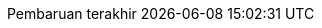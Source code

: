 // Bahasa Indonesia, courtesy of Triyan W. Nugroho <triyan.wn@gmail.com>
:appendix-caption: Lampiran
:appendix-refsig: {appendix-caption}
:caution-caption: Perhatian
:chapter-label: Bab
:chapter-refsig: {chapter-label}
:example-caption: Contoh
:figure-caption: Gambar
:important-caption: Penting
:last-update-label: Pembaruan terakhir
ifdef::listing-caption[:listing-caption: Daftar]
ifdef::manname-title[:manname-title: Nama]
:note-caption: Catatan
//:part-refsig: ???
//ifdef::preface-title[:preface-title: ???]
//:section-refsig: ???
:table-caption: Tabel
:tip-caption: Tips
:toc-title: Daftar Isi
:untitled-label: Tak Berjudul
:version-label: Versi
:warning-caption: Peringatan
